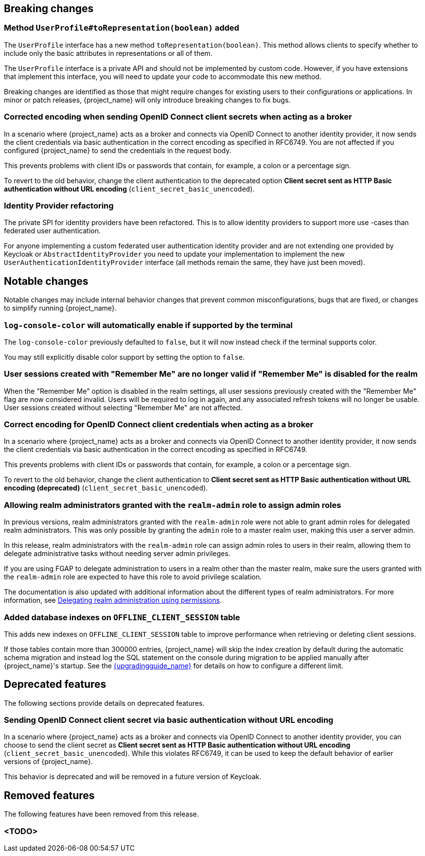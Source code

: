 // ------------------------ Breaking changes ------------------------  //
== Breaking changes

=== Method `UserProfile#toRepresentation(boolean)` added

The `UserProfile` interface has a new method `toRepresentation(boolean)`. This method allows clients to specify whether to include
only the basic attributes in representations or all of them.

The `UserProfile` interface is a private API and should not be implemented by custom code. However, if you have extensions that
implement this interface, you will need to update your code to accommodate this new method.

Breaking changes are identified as those that might require changes for existing users to their configurations or applications.
In minor or patch releases, {project_name} will only introduce breaking changes to fix bugs.

=== Corrected encoding when sending OpenID Connect client secrets when acting as a broker

In a scenario where {project_name} acts as a broker and connects via OpenID Connect to another identity provider, it now sends the client credentials via basic authentication in the correct encoding as specified in RFC6749.
You are not affected if you configured {project_name} to send the credentials in the request body.

This prevents problems with client IDs or passwords that contain, for example, a colon or a percentage sign.

To revert to the old behavior, change the client authentication to the deprecated option *Client secret sent as HTTP Basic authentication without URL encoding* (`client_secret_basic_unencoded`).

=== Identity Provider refactoring

The private SPI for identity providers have been refactored. This is to allow identity providers to support more use
-cases than federated user authentication.

For anyone implementing a custom federated user authentication identity provider and are not extending one provided
by Keycloak or `AbstractIdentityProvider` you need to update your implementation to implement
the new `UserAuthenticationIdentityProvider` interface (all methods remain the same, they have just been moved).


// ------------------------ Notable changes ------------------------ //
== Notable changes

Notable changes may include internal behavior changes that prevent common misconfigurations, bugs that are fixed, or changes to simplify running {project_name}.

=== `log-console-color` will automatically enable if supported by the terminal

The `log-console-color` previously defaulted to `false`, but it will now instead check if the terminal supports color.

You may still explicitly disable color support by setting the option to `false`.

=== User sessions created with "Remember Me" are no longer valid if "Remember Me" is disabled for the realm

When the "Remember Me" option is disabled in the realm settings, all user sessions previously created with the "Remember Me" flag are now considered invalid.
Users will be required to log in again, and any associated refresh tokens will no longer be usable.
User sessions created without selecting "Remember Me" are not affected.

=== Correct encoding for OpenID Connect client credentials when acting as a broker

In a scenario where {project_name} acts as a broker and connects via OpenID Connect to another identity provider, it now sends the client credentials via basic authentication in the correct encoding as specified in RFC6749.

This prevents problems with client IDs or passwords that contain, for example, a colon or a percentage sign.

To revert to the old behavior, change the client authentication to *Client secret sent as HTTP Basic authentication without URL encoding (deprecated)* (`client_secret_basic_unencoded`).

=== Allowing realm administrators granted with the `realm-admin` role to assign admin roles

In previous versions, realm administrators granted with the `realm-admin` role were not able to grant admin roles for delegated realm administrators.
This was only possible by granting the `admin` role to a master realm user, making this user a server admin.

In this release, realm administrators with the `realm-admin` role can assign admin roles to users in their realm, allowing them to delegate administrative tasks without needing server admin privileges.

If you are using FGAP to delegate administration to users in a realm other than the master realm,
make sure the users granted with the `realm-admin` role are expected to have this role to avoid privilege scalation.

The documentation is also updated with additional information about the different types of realm administrators.
For more information, see link:{adminguide_link}#_fine_grained_permissions[Delegating realm administration using permissions].

=== Added database indexes on `OFFLINE_CLIENT_SESSION` table

This adds new indexes on `OFFLINE_CLIENT_SESSION` table to improve performance when retrieving or deleting client sessions.

If those tables contain more than 300000 entries, {project_name} will skip the index creation by default during the automatic schema migration and instead log the SQL statement on the console during migration to be applied manually after {project_name}'s startup.
See the link:{upgradingguide_link}[{upgradingguide_name}] for details on how to configure a different limit.

// ------------------------ Deprecated features ------------------------ //
== Deprecated features

The following sections provide details on deprecated features.

=== Sending OpenID Connect client secret via basic authentication without URL encoding

In a scenario where {project_name} acts as a broker and connects via OpenID Connect to another identity provider, you can choose to send the client secret as *Client secret sent as HTTP Basic authentication without URL encoding* (`client_secret_basic_unencoded`). While this violates RFC6749, it can be used to keep the default behavior of earlier versions of {project_name}.

This behavior is deprecated and will be removed in a future version of Keycloak.

// ------------------------ Removed features ------------------------ //
== Removed features

The following features have been removed from this release.

=== <TODO>


